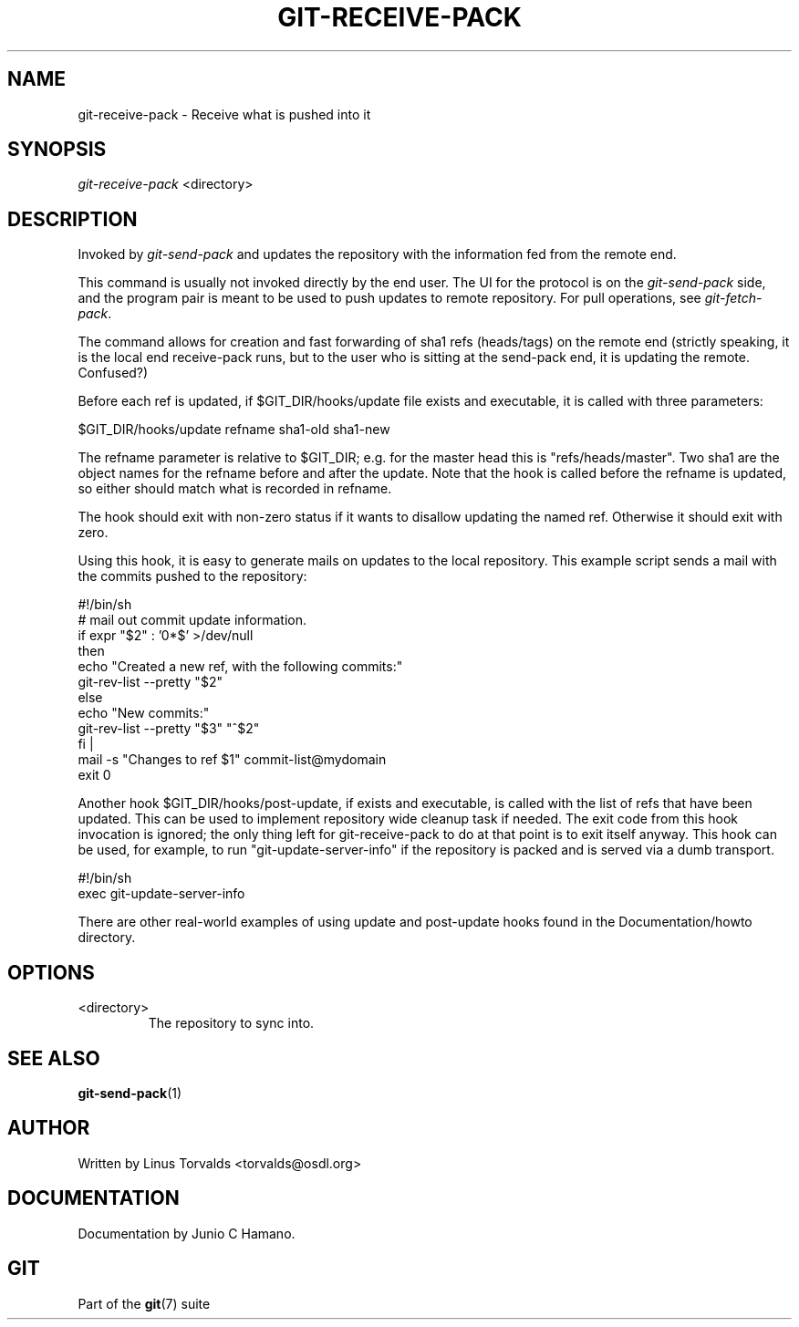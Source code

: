 .\"Generated by db2man.xsl. Don't modify this, modify the source.
.de Sh \" Subsection
.br
.if t .Sp
.ne 5
.PP
\fB\\$1\fR
.PP
..
.de Sp \" Vertical space (when we can't use .PP)
.if t .sp .5v
.if n .sp
..
.de Ip \" List item
.br
.ie \\n(.$>=3 .ne \\$3
.el .ne 3
.IP "\\$1" \\$2
..
.TH "GIT-RECEIVE-PACK" 1 "" "" ""
.SH NAME
git-receive-pack \- Receive what is pushed into it
.SH "SYNOPSIS"


\fIgit\-receive\-pack\fR <directory>

.SH "DESCRIPTION"


Invoked by \fIgit\-send\-pack\fR and updates the repository with the information fed from the remote end\&.


This command is usually not invoked directly by the end user\&. The UI for the protocol is on the \fIgit\-send\-pack\fR side, and the program pair is meant to be used to push updates to remote repository\&. For pull operations, see \fIgit\-fetch\-pack\fR\&.


The command allows for creation and fast forwarding of sha1 refs (heads/tags) on the remote end (strictly speaking, it is the local end receive\-pack runs, but to the user who is sitting at the send\-pack end, it is updating the remote\&. Confused?)


Before each ref is updated, if $GIT_DIR/hooks/update file exists and executable, it is called with three parameters:

.nf
$GIT_DIR/hooks/update refname sha1\-old sha1\-new
.fi


The refname parameter is relative to $GIT_DIR; e\&.g\&. for the master head this is "refs/heads/master"\&. Two sha1 are the object names for the refname before and after the update\&. Note that the hook is called before the refname is updated, so either should match what is recorded in refname\&.


The hook should exit with non\-zero status if it wants to disallow updating the named ref\&. Otherwise it should exit with zero\&.


Using this hook, it is easy to generate mails on updates to the local repository\&. This example script sends a mail with the commits pushed to the repository:

.nf
#!/bin/sh
# mail out commit update information\&.
if expr "$2" : '0*$' >/dev/null
then
        echo "Created a new ref, with the following commits:"
        git\-rev\-list \-\-pretty "$2"
else
        echo "New commits:"
        git\-rev\-list \-\-pretty "$3" "^$2"
fi |
mail \-s "Changes to ref $1" commit\-list@mydomain
exit 0
.fi


Another hook $GIT_DIR/hooks/post\-update, if exists and executable, is called with the list of refs that have been updated\&. This can be used to implement repository wide cleanup task if needed\&. The exit code from this hook invocation is ignored; the only thing left for git\-receive\-pack to do at that point is to exit itself anyway\&. This hook can be used, for example, to run "git\-update\-server\-info" if the repository is packed and is served via a dumb transport\&.

.nf
#!/bin/sh
exec git\-update\-server\-info
.fi


There are other real\-world examples of using update and post\-update hooks found in the Documentation/howto directory\&.

.SH "OPTIONS"

.TP
<directory>
The repository to sync into\&.

.SH "SEE ALSO"


\fBgit\-send\-pack\fR(1)

.SH "AUTHOR"


Written by Linus Torvalds <torvalds@osdl\&.org>

.SH "DOCUMENTATION"


Documentation by Junio C Hamano\&.

.SH "GIT"


Part of the \fBgit\fR(7) suite

